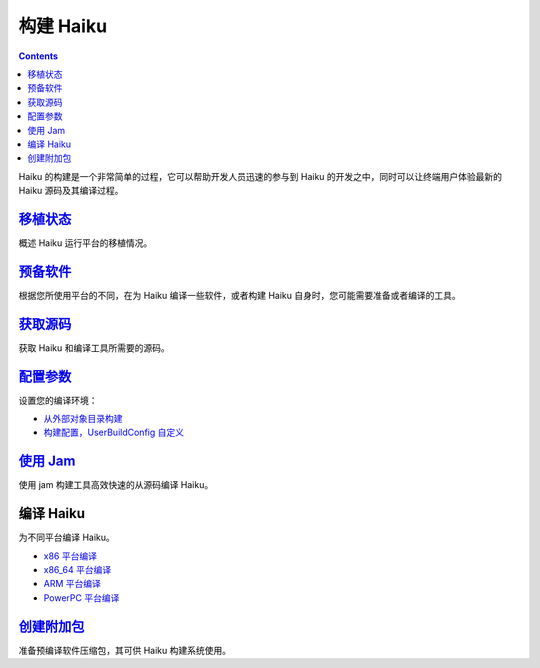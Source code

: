 构建 Haiku
======================

.. contents::

Haiku 的构建是一个非常简单的过程，它可以帮助开发人员迅速的参与到 Haiku 的开发之中，同时可以让终端用户体验最新的 Haiku 源码及其编译过程。

`移植状态`_
--------------------------

概述 Haiku 运行平台的移植情况。

`预备软件`_
--------------------------

根据您所使用平台的不同，在为 Haiku 编译一些软件，或者构建 Haiku 自身时，您可能需要准备或者编译的工具。

`获取源码`_
--------------------------

获取 Haiku 和编译工具所需要的源码。

`配置参数`_
--------------------------

设置您的编译环境：

* `从外部对象目录构建`_ 
* `构建配置，UserBuildConfig 自定义`_ 

`使用 Jam`_
--------------------------

使用 jam 构建工具高效快速的从源码编译 Haiku。

编译 Haiku
--------------------------

为不同平台编译 Haiku。

* `x86 平台编译`_ 
* `x86_64 平台编译`_ 
* `ARM 平台编译`_ 
* `PowerPC 平台编译`_ 

`创建附加包`_
--------------------------

准备预编译软件压缩包，其可供 Haiku 构建系统使用。

.. _移植状态: guides/移植状态.html
.. _预备软件: guides/预备软件.html
.. _获取源码: guides/获取源码.html
.. _配置参数: guides/配置参数.html
.. _使用 Jam: guides/使用Jam.html
.. _创建附加包: guides/创建附加包.html
.. _从外部对象目录构建: guides/从外部对象目录构建.html
.. _构建配置，UserBuildConfig 自定义: guides/构建文件自定义.html

.. _x86 平台编译: guides/Haiku-x86平台编译.html
.. _x86_64 平台编译: guides/Haiku-x64平台编译.html
.. _ARM 平台编译: guides/Haiku-arm平台编译.html
.. _PowerPC 平台编译: guides/Haiku-powerpc平台编译.html

